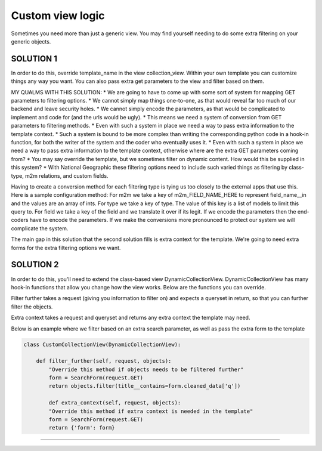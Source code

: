==================
Custom view logic
==================

Sometimes you need more than just a generic view.  You may find yourself needing to do some extra filtering on your generic objects.

SOLUTION 1
**********
In order to do this, override template_name in the view collection_view.  Within your own template you can customize things any way you want.
You can also pass extra get parameters to the view and filter based on them.

MY QUALMS WITH THIS SOLUTION:
* We are going to have to come up with some sort of system for mapping GET parameters to filtering options.
* We cannot simply map things one-to-one, as that would reveal far too much of our backend and leave security holes.
* We cannot simply encode the parameters, as that would be complicated to implement and code for (and the urls would be ugly).
* This means we need a system of conversion from GET parameters to filtering methods.
* Even with such a system in place we need a way to pass extra information to the template context.
* Such a system is bound to be more complex than writing the corresponding python code in a hook-in function, for both the writer of the system and the coder who eventually uses it.
* Even with such a system in place we need a way to pass extra information to the template context, otherwise where are the extra GET parameters coming from?
* You may say override the template, but we sometimes filter on dynamic content.  How would this be supplied in this system?
* With National Geographic these filtering options need to include such varied things as filtering by class-type, m2m relations, and custom fields.

Having to create a conversion method for each filtering type is tying us too closely to the external apps that use this.
Here is a sample configuration method:  
For m2m we take a key of m2m_FIELD_NAME_HERE to represent field_name__in and the values are an array of ints.
For type we take a key of type.  The value of this key is a list of models to limit this query to.
For field we take a key of the field and we translate it over if its legit.
If we encode the parameters then the end-coders have to encode the parameters.
If we make the conversions more pronounced to protect our system we will complicate the system.

The main gap in this solution that the second solution fills is extra context for the template.  We're going to need extra forms for the extra filtering options we want.


SOLUTION 2
**********
In order to do this, you'll need to extend the class-based view DynamicCollectionView.  
DynamicCollectionView has many hook-in functions that allow you change how the view works.
Below are the functions you can override.

.. py:method:: filter_further(self, request, objects)
Filter further takes a request (giving you information to filter on) and expects a queryset in return, so that you can further filter the objects.

.. py:method:: extra_context(self, request, objects)
Extra context takes a request and queryset and returns any extra context the template may need.
  
	        
Below is an example where we filter based on an extra search parameter, as well as pass the extra form to the template

.. code-block:: python

	class CustomCollectionView(DynamicCollectionView):
        
	    def filter_further(self, request, objects):
	        "Override this method if objects needs to be filtered further"
	        form = SearchForm(request.GET)
	        return objects.filter(title__contains=form.cleaned_data['q'])	     
	        
	   	def extra_context(self, request, objects):
	        "Override this method if extra context is needed in the template"
	        form = SearchForm(request.GET)
	        return {'form': form}  
	             
*********************************
